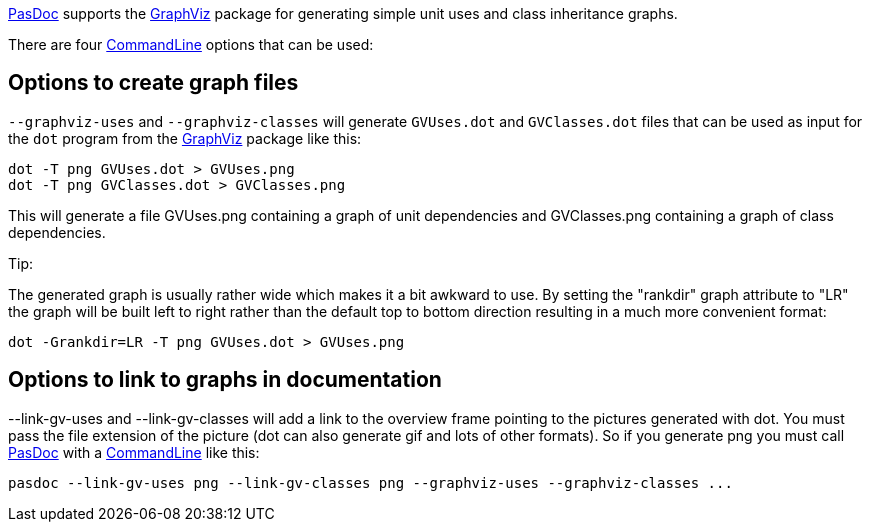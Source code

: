 link:Home[PasDoc] supports the http://www.graphviz.org/[GraphViz] package
for generating simple unit uses and class inheritance graphs.

There are four link:CommandLine[CommandLine] options that can be
used:

## [[options-to-create-graph-files]] Options to create graph files

`--graphviz-uses` and `--graphviz-classes` will generate `GVUses.dot` and
`GVClasses.dot` files that can be used as input for the `dot` program from
the http://www.graphviz.org/[GraphViz] package like this:

----
dot -T png GVUses.dot > GVUses.png
dot -T png GVClasses.dot > GVClasses.png
----

This will generate a file GVUses.png containing a graph of unit
dependencies and GVClasses.png containing a graph of class dependencies.

Tip:

The generated graph is usually rather wide which makes it a bit awkward
to use. By setting the "rankdir" graph attribute to "LR" the graph will
be built left to right rather than the default top to bottom direction
resulting in a much more convenient format:

----
dot -Grankdir=LR -T png GVUses.dot > GVUses.png
----

## [[options-to-link-to-graphs-in-documentation]] Options to link to graphs in documentation

--link-gv-uses and --link-gv-classes will add a link to the overview
frame pointing to the pictures generated with dot. You must pass the
file extension of the picture (dot can also generate gif and lots of
other formats). So if you generate png you must call
link:Home[PasDoc] with a link:CommandLine[CommandLine] like
this:

----
pasdoc --link-gv-uses png --link-gv-classes png --graphviz-uses --graphviz-classes ...
----
